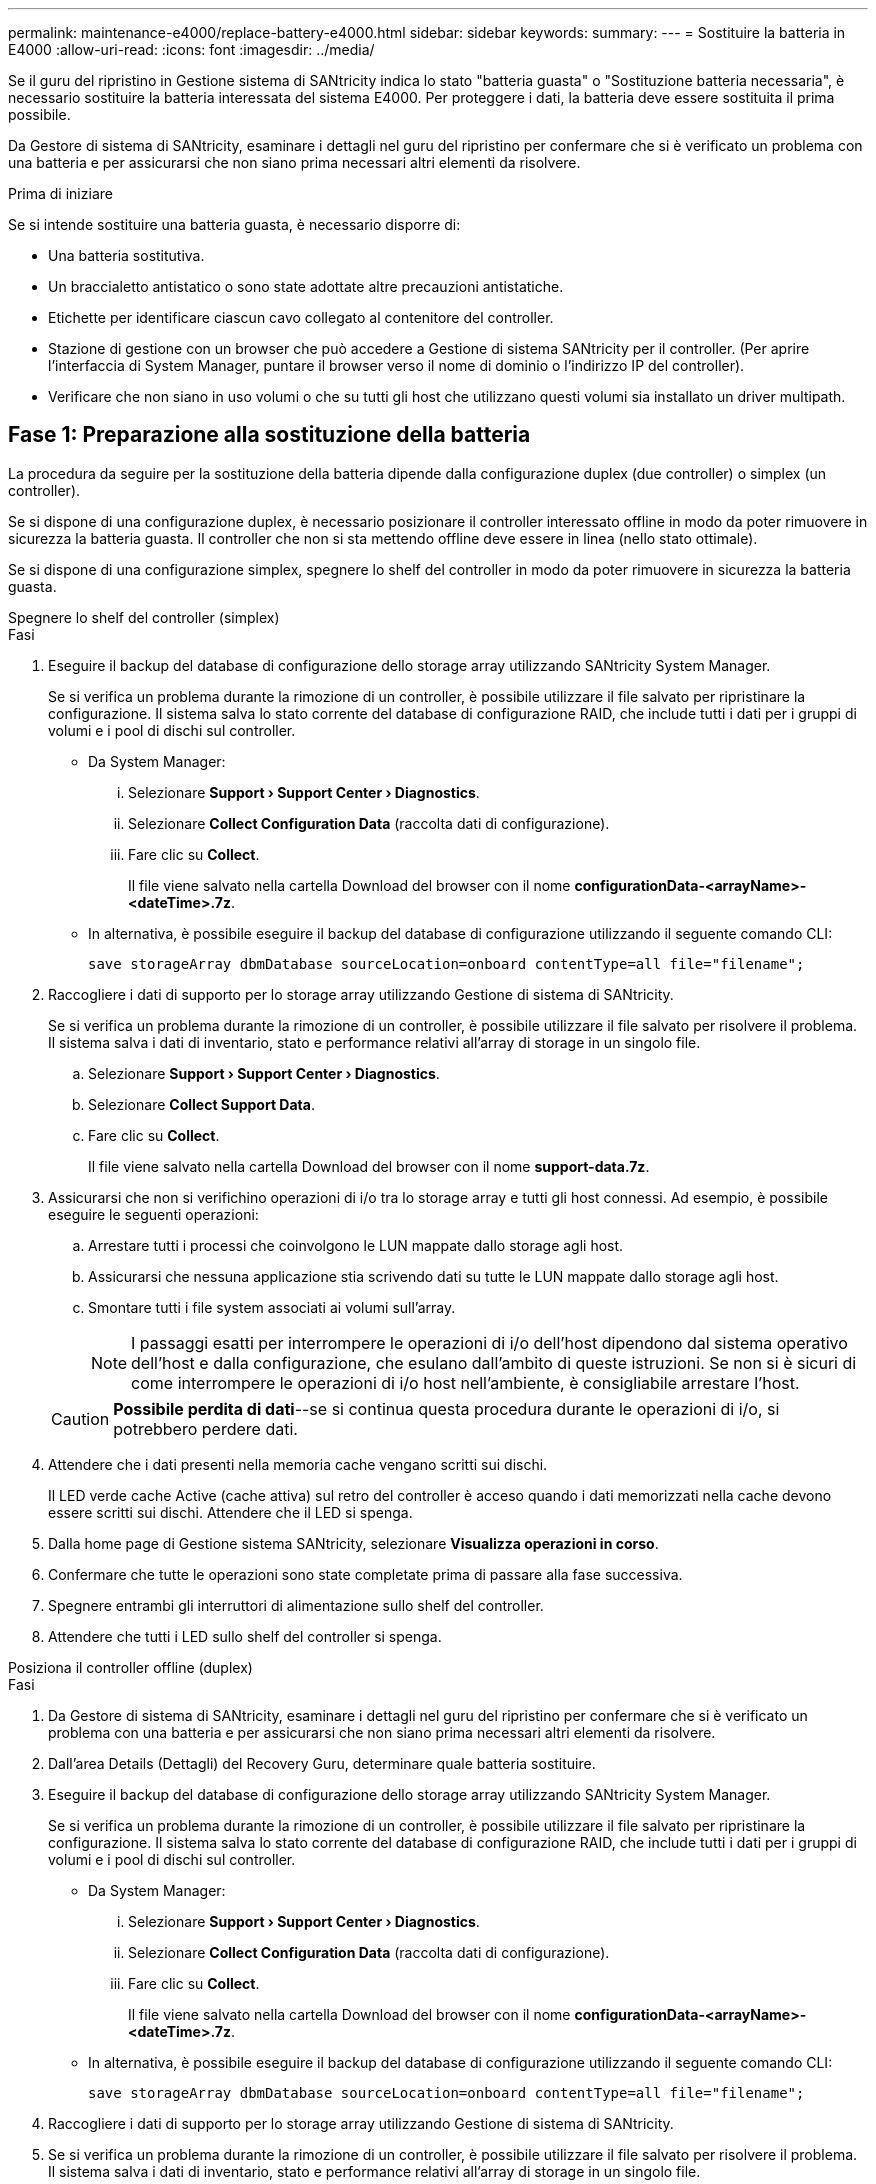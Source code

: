 ---
permalink: maintenance-e4000/replace-battery-e4000.html 
sidebar: sidebar 
keywords:  
summary:  
---
= Sostituire la batteria in E4000
:allow-uri-read: 
:icons: font
:imagesdir: ../media/


[role="lead"]
Se il guru del ripristino in Gestione sistema di SANtricity indica lo stato "batteria guasta" o "Sostituzione batteria necessaria", è necessario sostituire la batteria interessata del sistema E4000. Per proteggere i dati, la batteria deve essere sostituita il prima possibile.

Da Gestore di sistema di SANtricity, esaminare i dettagli nel guru del ripristino per confermare che si è verificato un problema con una batteria e per assicurarsi che non siano prima necessari altri elementi da risolvere.

.Prima di iniziare
Se si intende sostituire una batteria guasta, è necessario disporre di:

* Una batteria sostitutiva.
* Un braccialetto antistatico o sono state adottate altre precauzioni antistatiche.
* Etichette per identificare ciascun cavo collegato al contenitore del controller.
* Stazione di gestione con un browser che può accedere a Gestione di sistema SANtricity per il controller. (Per aprire l'interfaccia di System Manager, puntare il browser verso il nome di dominio o l'indirizzo IP del controller).
* Verificare che non siano in uso volumi o che su tutti gli host che utilizzano questi volumi sia installato un driver multipath.




== Fase 1: Preparazione alla sostituzione della batteria

La procedura da seguire per la sostituzione della batteria dipende dalla configurazione duplex (due controller) o simplex (un controller).

Se si dispone di una configurazione duplex, è necessario posizionare il controller interessato offline in modo da poter rimuovere in sicurezza la batteria guasta. Il controller che non si sta mettendo offline deve essere in linea (nello stato ottimale).

Se si dispone di una configurazione simplex, spegnere lo shelf del controller in modo da poter rimuovere in sicurezza la batteria guasta.

[role="tabbed-block"]
====
.Spegnere lo shelf del controller (simplex)
--
.Fasi
. Eseguire il backup del database di configurazione dello storage array utilizzando SANtricity System Manager.
+
Se si verifica un problema durante la rimozione di un controller, è possibile utilizzare il file salvato per ripristinare la configurazione. Il sistema salva lo stato corrente del database di configurazione RAID, che include tutti i dati per i gruppi di volumi e i pool di dischi sul controller.

+
** Da System Manager:
+
... Selezionare *Support › Support Center › Diagnostics*.
... Selezionare *Collect Configuration Data* (raccolta dati di configurazione).
... Fare clic su *Collect*.
+
Il file viene salvato nella cartella Download del browser con il nome *configurationData-<arrayName>-<dateTime>.7z*.



** In alternativa, è possibile eseguire il backup del database di configurazione utilizzando il seguente comando CLI:
+
`save storageArray dbmDatabase sourceLocation=onboard contentType=all file="filename";`



. Raccogliere i dati di supporto per lo storage array utilizzando Gestione di sistema di SANtricity.
+
Se si verifica un problema durante la rimozione di un controller, è possibile utilizzare il file salvato per risolvere il problema. Il sistema salva i dati di inventario, stato e performance relativi all'array di storage in un singolo file.

+
.. Selezionare *Support › Support Center › Diagnostics*.
.. Selezionare *Collect Support Data*.
.. Fare clic su *Collect*.
+
Il file viene salvato nella cartella Download del browser con il nome *support-data.7z*.



. Assicurarsi che non si verifichino operazioni di i/o tra lo storage array e tutti gli host connessi. Ad esempio, è possibile eseguire le seguenti operazioni:
+
.. Arrestare tutti i processi che coinvolgono le LUN mappate dallo storage agli host.
.. Assicurarsi che nessuna applicazione stia scrivendo dati su tutte le LUN mappate dallo storage agli host.
.. Smontare tutti i file system associati ai volumi sull'array.
+

NOTE: I passaggi esatti per interrompere le operazioni di i/o dell'host dipendono dal sistema operativo dell'host e dalla configurazione, che esulano dall'ambito di queste istruzioni. Se non si è sicuri di come interrompere le operazioni di i/o host nell'ambiente, è consigliabile arrestare l'host.

+

CAUTION: *Possibile perdita di dati*--se si continua questa procedura durante le operazioni di i/o, si potrebbero perdere dati.



. Attendere che i dati presenti nella memoria cache vengano scritti sui dischi.
+
Il LED verde cache Active (cache attiva) sul retro del controller è acceso quando i dati memorizzati nella cache devono essere scritti sui dischi. Attendere che il LED si spenga.

. Dalla home page di Gestione sistema SANtricity, selezionare *Visualizza operazioni in corso*.
. Confermare che tutte le operazioni sono state completate prima di passare alla fase successiva.
. Spegnere entrambi gli interruttori di alimentazione sullo shelf del controller.
. Attendere che tutti i LED sullo shelf del controller si spenga.


--
.Posiziona il controller offline (duplex)
--
.Fasi
. Da Gestore di sistema di SANtricity, esaminare i dettagli nel guru del ripristino per confermare che si è verificato un problema con una batteria e per assicurarsi che non siano prima necessari altri elementi da risolvere.
. Dall'area Details (Dettagli) del Recovery Guru, determinare quale batteria sostituire.
. Eseguire il backup del database di configurazione dello storage array utilizzando SANtricity System Manager.
+
Se si verifica un problema durante la rimozione di un controller, è possibile utilizzare il file salvato per ripristinare la configurazione. Il sistema salva lo stato corrente del database di configurazione RAID, che include tutti i dati per i gruppi di volumi e i pool di dischi sul controller.

+
** Da System Manager:
+
... Selezionare *Support › Support Center › Diagnostics*.
... Selezionare *Collect Configuration Data* (raccolta dati di configurazione).
... Fare clic su *Collect*.
+
Il file viene salvato nella cartella Download del browser con il nome *configurationData-<arrayName>-<dateTime>.7z*.



** In alternativa, è possibile eseguire il backup del database di configurazione utilizzando il seguente comando CLI:
+
`save storageArray dbmDatabase sourceLocation=onboard contentType=all file="filename";`



. Raccogliere i dati di supporto per lo storage array utilizzando Gestione di sistema di SANtricity.
. Se si verifica un problema durante la rimozione di un controller, è possibile utilizzare il file salvato per risolvere il problema. Il sistema salva i dati di inventario, stato e performance relativi all'array di storage in un singolo file.
+
.. Selezionare *Support › Support Center › Diagnostics*.
.. Selezionare *Collect Support Data*.
.. Fare clic su *Collect*.
+
Il file viene salvato nella cartella Download del browser con il nome support-data.7z.



. Se il controller non è già offline, portalo offline usando Gestione di sistema di SANtricity.
+
** Da Gestore di sistema di SANtricity:
+
... Selezionare *hardware*.
... Se la figura mostra le unità, selezionare *Controller & Components* (Controller e componenti) per visualizzare le unità di controllo.
... Selezionare il controller che si desidera mettere offline.
... Dal menu di scelta rapida, selezionare *posiziona offline* e confermare che si desidera eseguire l'operazione.
+

NOTE: Se si accede a Gestore di sistema di SANtricity utilizzando il controller che si sta tentando di mettere offline, viene visualizzato il messaggio Gestione di sistema di SANtricity non disponibile. Selezionare *connessione a una connessione di rete alternativa* per accedere automaticamente a Gestione di sistema SANtricity utilizzando l'altro controller.



** In alternativa, è possibile disattivare i controller utilizzando i seguenti comandi CLI:
+
*Per il controller A*: `set controller [a] availability=offline`

+
*Per la centralina B*: `set controller [b] availability=offline`



. Attendere che Gestione di sistema di SANtricity aggiorni lo stato del controller su offline.
. Selezionare *Riconnetti* dal Recovery Guru e confermare che il campo *OK per rimuovere* nell'area *Dettagli* sia *Sì*. Ciò indica che è sicuro procedere alla rimozione del contenitore della centralina.


--
====


== Fase 2: Rimuovere il contenitore della centralina E4000

È necessario rimuovere il contenitore del controller dallo shelf del controller, in modo da poter rimuovere la batteria.

.Prima di iniziare
Assicurarsi di disporre di quanto segue:

* Un braccialetto antistatico o sono state adottate altre precauzioni antistatiche.
* Etichette per identificare ciascun cavo collegato al contenitore del controller.


.Fasi
. Scollegare tutti i cavi dal contenitore del controller.
+

CAUTION: Per evitare prestazioni degradate, non attorcigliare, piegare, pizzicare o salire sui cavi.

. Se le porte host sul contenitore del controller utilizzano ricetrasmettitori SFP+, lasciarli installati.
. Verificare che i LED cache Active sul retro del controller e la mascherina del controller siano spenti.
+
Se uno dei LED è acceso, il controller utilizza ancora l'alimentazione a batteria. Prima di continuare con questa procedura, tutti i LED devono essere spenti.

. Premere il fermo sulla maniglia della camma fino a sganciarla, aprire completamente la maniglia della camma per sganciare il contenitore della centralina dalla scheda di collegamento interna, quindi, con due mani, estrarre il contenitore della centralina a metà del telaio.




== Fase 3: Installare la nuova batteria

È necessario rimuovere la batteria guasta e sostituirla.

.Fasi
. Disimballare la nuova batteria e collocarla su una superficie piana e priva di elettricità statica.
+

NOTE: Per rispettare le normative IATA in materia di sicurezza, le batterie sostitutive vengono spedite con uno stato di carica (SoC) pari o inferiore al 30%. Quando si riattiva l'alimentazione, tenere presente che il caching in scrittura non viene ripristinato fino a quando la batteria sostitutiva non viene completamente caricata e non viene completato il ciclo di apprendimento iniziale.

. Se non si è già collegati a terra, mettere a terra l'utente.
. Rimuovere il contenitore della centralina dal telaio.
. Capovolgere il contenitore della centralina e collocarlo su una superficie piana e stabile.
. Aprire il coperchio premendo i pulsanti blu sui lati del contenitore del controller per rilasciare il coperchio, quindi ruotare il coperchio verso l'alto e verso l'esterno del contenitore del controller.
+
image::../media/drw_E4000_open_controller_module_cover_IEOPS-870.png[Aprire il coperchio del modulo controller.]

. Individuare la batteria nel contenitore della centralina.
. Rimuovere la batteria guasta dal contenitore della centralina:
+
.. Premere la linguetta di rilascio della batteria sul lato del contenitore della centralina.
.. Far scorrere la batteria verso l'alto finché non si libera dalle staffe di supporto, quindi estrarre la batteria dal contenitore della centralina.
.. Scollegare la batteria dal contenitore della centralina.
+
image::../media/drw_E4000_replace_nvbattery_IEOPS-862.png[Rimuovere la batteria.]

+
|===


 a| 
image::../media/legend_icon_01.png[Un'icona]
| Linguetta di rilascio della batteria 


 a| 
image::../media/legend_icon_02.png[Due icone]
| Connettore di alimentazione della batteria 
|===


. Rimuovere la batteria sostitutiva dalla confezione. Installare la batteria sostitutiva:
+
.. Ricollegare il connettore della batteria alla presa sul contenitore della centralina.
+
Assicurarsi che il connettore si blocchi nello zoccolo della batteria sulla scheda madre.

.. Allineare la batteria alle staffe di supporto sulla parete laterale in lamiera.
.. Far scorrere la linguetta di rilascio della batteria verso il basso fino a quando il dispositivo di chiusura della batteria non scatta in posizione nell'apertura sulla parete laterale.


. Rimontare il coperchio del contenitore della centralina e bloccarlo in posizione.




== Fase 4: Reinstallare il contenitore del controller

Dopo aver sostituito i componenti nel contenitore della centralina, reinstallarlo nel telaio.

.Fasi
. Se non si è già collegati a terra, mettere a terra l'utente.
. Se non è già stato fatto, sostituire il coperchio sul contenitore della centralina.
. Capovolgere il controller, in modo che il coperchio rimovibile sia rivolto verso il basso.
. Con la maniglia della camma in posizione aperta, far scorrere il controller completamente nel ripiano.
. Sostituire i cavi.
+

NOTE: Se sono stati rimossi i convertitori multimediali (QSFP o SFP), ricordarsi di reinstallarli se si utilizzano cavi in fibra ottica.

. Collegare i cavi al dispositivo di gestione dei cavi con il gancio e la fascetta.




== Fase 5: Completare la sostituzione della batteria

La procedura per completare la sostituzione della batteria dipende dalla configurazione duplex (due controller) o simplex (un controller).

[role="tabbed-block"]
====
.Controller di accensione (simplex)
--
.Fasi
. Accendere i due interruttori di alimentazione sul retro dello shelf del controller.
+
** Non spegnere gli interruttori di alimentazione durante il processo di accensione, che in genere richiede 90 secondi o meno.
** Le ventole di ogni shelf sono molto rumorose al primo avvio. Il rumore forte durante l'avvio è normale.


. Quando il controller è di nuovo in linea, controllare i LED di attenzione dello shelf del controller.
+
Se lo stato non è ottimale o se uno dei LED attenzione è acceso, verificare che tutti i cavi siano inseriti correttamente e che la batteria e il contenitore del controller siano installati correttamente. Se necessario, rimuovere e reinstallare il contenitore del controller e la batteria.

+

NOTE: Se non si riesce a risolvere il problema, contattare il supporto tecnico. Se necessario, raccogliere i dati di supporto per lo storage array utilizzando Gestione di sistema di SANtricity.

. Raccogliere i dati di supporto per lo storage array utilizzando Gestione di sistema di SANtricity.
+
.. Selezionare *Support › Support Center › Diagnostics*.
.. Selezionare Raccogli dati di supporto.
.. Fare clic su Collect.
+
Il file viene salvato nella cartella Download del browser con il nome *support-data.7z*.





--
.Posizionare il controller online (duplex)
--
.Fasi
. Portare il controller online utilizzando Gestione di sistema di SANtricity.
+
** Da Gestore di sistema di SANtricity:
+
... Selezionare *hardware*.
... Se la figura mostra le unità, selezionare *Controller & Components* (Controller e componenti).
... Selezionare il controller che si desidera mettere in linea.
... Selezionare *Place Online* (Esegui online) dal menu di scelta rapida e confermare che si desidera eseguire l'operazione.
+
Il sistema mette il controller in linea.



** In alternativa, è possibile ripristinare il controller online utilizzando i seguenti comandi CLI:
+
*Per il controllore A*: `set controller [a] availability=online`;

+
*Per il controllore B*: `set controller [b] availability=online`;



. Quando il controller è di nuovo in linea, controllare i LED di attenzione dello shelf del controller.
+
Se lo stato non è ottimale o se uno dei LED attenzione è acceso, verificare che tutti i cavi siano inseriti correttamente e che la batteria e il contenitore del controller siano installati correttamente. Se necessario, rimuovere e reinstallare il contenitore del controller e la batteria.

+

NOTE: Se non si riesce a risolvere il problema, contattare il supporto tecnico. Se necessario, raccogliere i dati di supporto per lo storage array utilizzando Gestione di sistema di SANtricity.

. Verificare che tutti i volumi siano stati restituiti al proprietario preferito.
+
.. Selezionare *archiviazione › volumi*. Dalla pagina *tutti i volumi*, verificare che i volumi siano distribuiti ai proprietari preferiti. Selezionare *Altro › Cambia proprietà* per visualizzare i proprietari di volumi.
.. Se tutti i volumi sono di proprietà del proprietario preferito, passare al punto 5.
.. Se nessuno dei volumi viene restituito, è necessario restituire manualmente i volumi. Vai a *More › redistribuisci volumi*.
.. Se solo alcuni dei volumi vengono restituiti ai proprietari preferiti dopo la distribuzione automatica o manuale, è necessario controllare il Recovery Guru per verificare la presenza di problemi di connettività host.
.. Se non è presente Recovery Guru o se, dopo aver seguito i passaggi del Recovery Guru, i volumi non vengono ancora restituiti ai proprietari preferiti, contattare l'assistenza.


. Raccogliere i dati di supporto per lo storage array utilizzando Gestione di sistema di SANtricity.
+
.. Selezionare *Support › Support Center › Diagnostics*.
.. Selezionare *Collect Support Data*.
.. Fare clic su *Collect*.
+
Il file viene salvato nella cartella Download del browser con il nome *support-data.7z*.





--
====
.Quali sono le prossime novità?
La sostituzione della batteria è completata. È possibile riprendere le normali operazioni.
